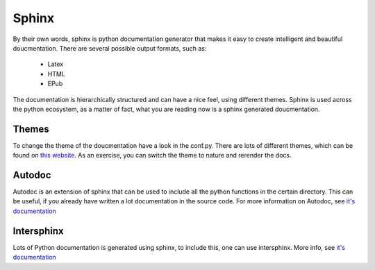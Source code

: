 Sphinx
======

By their own words, sphinx is python documentation generator that makes it easy to create intelligent and beautiful doucmentation. There are several possible output formats, such as:

    * Latex
    * HTML
    * EPub

The documentation is hierarchically structured and can have a nice feel, using different themes. 
Sphinx is used across the python ecosystem, as a matter of fact, what you are reading now is a sphinx generated doucmentation.

Themes
------
To change the theme of the doucmentation have a look in the conf.py. There are lots of different themes, which can be found on `this website <https://sphinx-themes.org>`_. As an exercise, you can switch the theme to nature and rerender the docs. 

Autodoc
-------

Autodoc is an extension of sphinx that can be used to include all the python functions in the certain directory. This can be useful, if you already have written a lot documentation in the source code. 
For more information on Autodoc, see `it's documentation <https://www.sphinx-doc.org/en/master/usage/quickstart.html?highlight=autodoc#autodoc>`_

Intersphinx
-----------

Lots of Python documentation is generated using sphinx, to include this, one can use intersphinx. More info, see `it's documentation <https://www.sphinx-doc.org/en/master/usage/quickstart.html?highlight=autodoc#intersphinx>`_